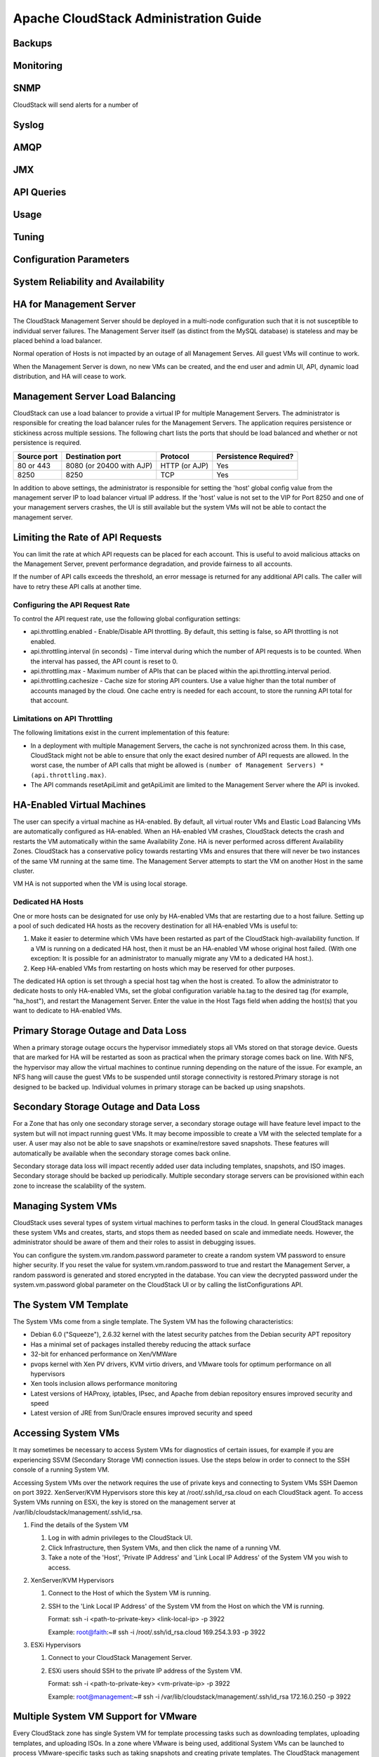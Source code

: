 .. Licensed to the Apache Software Foundation (ASF) under one
   or more contributor license agreements.  See the NOTICE file
   distributed with this work for additional information#
   regarding copyright ownership.  The ASF licenses this file
   to you under the Apache License, Version 2.0 (the
   "License"); you may not use this file except in compliance
   with the License.  You may obtain a copy of the License at
   http://www.apache.org/licenses/LICENSE-2.0
   Unless required by applicable law or agreed to in writing,
   software distributed under the License is distributed on an
   "AS IS" BASIS, WITHOUT WARRANTIES OR CONDITIONS OF ANY
   KIND, either express or implied.  See the License for the
   specific language governing permissions and limitations
   under the License.


Apache CloudStack Administration Guide
======================================

Backups
-------


Monitoring
----------


SNMP
----

CloudStack will send alerts for a number of 


Syslog
------


AMQP
----


JMX
---


API Queries
-----------


Usage
-----


Tuning
------


Configuration Parameters
------------------------


System Reliability and Availability
-----------------------------------


HA for Management Server
------------------------

The CloudStack Management Server should be deployed in a multi-node 
configuration such that it is not susceptible to individual server failures. 
The Management Server itself (as distinct from the MySQL database) is 
stateless and may be placed behind a load balancer.

Normal operation of Hosts is not impacted by an outage of all Management 
Serves. All guest VMs will continue to work.

When the Management Server is down, no new VMs can be created, and the end 
user and admin UI, API, dynamic load distribution, and HA will cease to work.


Management Server Load Balancing
--------------------------------

CloudStack can use a load balancer to provide a virtual IP for multiple 
Management Servers. The administrator is responsible for creating the load 
balancer rules for the Management Servers. The application requires 
persistence or stickiness across multiple sessions. The following chart lists 
the ports that should be load balanced and whether or not persistence is 
required.

.. cssclass:: table-striped table-bordered table-hover

============ ======================== ============== ======================
Source port   Destination port        Protocol       Persistence Required?
============ ======================== ============== ======================
80 or 443    8080 (or 20400 with AJP) HTTP (or AJP)  Yes
8250         8250                     TCP            Yes
============ ======================== ============== ======================

In addition to above settings, the administrator is responsible for setting 
the 'host' global config value from the management server IP to load balancer 
virtual IP address. If the 'host' value is not set to the VIP for Port 8250 
and one of your management servers crashes, the UI is still available but the 
system VMs will not be able to contact the management server.


Limiting the Rate of API Requests
---------------------------------

You can limit the rate at which API requests can be placed for each account. 
This is useful to avoid malicious attacks on the Management Server, prevent 
performance degradation, and provide fairness to all accounts.

If the number of API calls exceeds the threshold, an error message is returned 
for any additional API calls. The caller will have to retry these API calls at 
another time.


Configuring the API Request Rate
~~~~~~~~~~~~~~~~~~~~~~~~~~~~~~~~

To control the API request rate, use the following global configuration 
settings:

-  api.throttling.enabled - Enable/Disable API throttling. By default, this 
   setting is false, so API throttling is not enabled.

-  api.throttling.interval (in seconds) - Time interval during which the 
   number of API requests is to be counted. When the interval has passed, the 
   API count is reset to 0.

-  api.throttling.max - Maximum number of APIs that can be placed within the 
   api.throttling.interval period.

-  api.throttling.cachesize - Cache size for storing API counters. Use a value 
   higher than the total number of accounts managed by the cloud. One cache 
   entry is needed for each account, to store the running API total for that 
   account.


Limitations on API Throttling
~~~~~~~~~~~~~~~~~~~~~~~~~~~~~

The following limitations exist in the current implementation of this feature:

-  In a deployment with multiple Management Servers, the cache is not 
   synchronized across them. In this case, CloudStack might not be able to 
   ensure that only the exact desired number of API requests are allowed. In 
   the worst case, the number of API calls that might be allowed is ``(number 
   of Management Servers) * (api.throttling.max)``.

-  The API commands resetApiLimit and getApiLimit are limited to the 
   Management Server where the API is invoked.


HA-Enabled Virtual Machines
---------------------------

The user can specify a virtual machine as HA-enabled. By default, all virtual 
router VMs and Elastic Load Balancing VMs are automatically configured as 
HA-enabled. When an HA-enabled VM crashes, CloudStack detects the crash and 
restarts the VM automatically within the same Availability Zone. HA is never 
performed across different Availability Zones. CloudStack has a conservative 
policy towards restarting VMs and ensures that there will never be two 
instances of the same VM running at the same time. The Management Server 
attempts to start the VM on another Host in the same cluster.

VM HA is not supported when the VM is using local storage. 


Dedicated HA Hosts
~~~~~~~~~~~~~~~~~~

One or more hosts can be designated for use only by HA-enabled VMs that are 
restarting due to a host failure. Setting up a pool of such dedicated HA hosts 
as the recovery destination for all HA-enabled VMs is useful to:

#. Make it easier to determine which VMs have been restarted as part of the 
   CloudStack high-availability function. If a VM is running on a dedicated HA 
   host, then it must be an HA-enabled VM whose original host failed. (With 
   one exception: It is possible for an administrator to manually migrate any 
   VM to a dedicated HA host.).

#. Keep HA-enabled VMs from restarting on hosts which may be reserved for 
   other purposes.

The dedicated HA option is set through a special host tag when the host is 
created. To allow the administrator to dedicate hosts to only HA-enabled VMs, 
set the global configuration variable ha.tag to the desired tag (for example, 
"ha_host"), and restart the Management Server. Enter the value in the Host 
Tags field when adding the host(s) that you want to dedicate to HA-enabled VMs.


Primary Storage Outage and Data Loss
------------------------------------

When a primary storage outage occurs the hypervisor immediately stops all VMs 
stored on that storage device. Guests that are marked for HA will be restarted 
as soon as practical when the primary storage comes back on line. With NFS, 
the hypervisor may allow the virtual machines to continue running depending on 
the nature of the issue. For example, an NFS hang will cause the guest VMs to 
be suspended until storage connectivity is restored.Primary storage is not 
designed to be backed up. Individual volumes in primary storage can be backed 
up using snapshots.


Secondary Storage Outage and Data Loss
--------------------------------------

For a Zone that has only one secondary storage server, a secondary storage 
outage will have feature level impact to the system but will not impact 
running guest VMs. It may become impossible to create a VM with the selected 
template for a user. A user may also not be able to save snapshots or 
examine/restore saved snapshots. These features will automatically be 
available when the secondary storage comes back online.

Secondary storage data loss will impact recently added user data including 
templates, snapshots, and ISO images. Secondary storage should be backed up 
periodically. Multiple secondary storage servers can be provisioned within 
each zone to increase the scalability of the system.


Managing System VMs
-------------------

CloudStack uses several types of system virtual machines to perform tasks in 
the cloud. In general CloudStack manages these system VMs and creates, starts, 
and stops them as needed based on scale and immediate needs. However, the 
administrator should be aware of them and their roles to assist in debugging 
issues.

You can configure the system.vm.random.password parameter to create a random 
system VM password to ensure higher security. If you reset the value for 
system.vm.random.password to true and restart the Management Server, a random 
password is generated and stored encrypted in the database. You can view the 
decrypted password under the system.vm.password global parameter on the 
CloudStack UI or by calling the listConfigurations API.


The System VM Template
----------------------

The System VMs come from a single template. The System VM has the following 
characteristics:

-  Debian 6.0 ("Squeeze"), 2.6.32 kernel with the latest security patches from 
   the Debian security APT repository

-  Has a minimal set of packages installed thereby reducing the attack surface

-  32-bit for enhanced performance on Xen/VMWare

-  pvops kernel with Xen PV drivers, KVM virtio drivers, and VMware tools for 
   optimum performance on all hypervisors

-  Xen tools inclusion allows performance monitoring

-  Latest versions of HAProxy, iptables, IPsec, and Apache from debian 
   repository ensures improved security and speed

-  Latest version of JRE from Sun/Oracle ensures improved security and speed


Accessing System VMs
--------------------

It may sometimes be necessary to access System VMs for diagnostics of certain 
issues, for example if you are experiencing SSVM (Secondary Storage VM) 
connection issues. Use the steps below in order to connect to the SSH console 
of a running System VM.

Accessing System VMs over the network requires the use of private keys and 
connecting to System VMs SSH Daemon on port 3922. XenServer/KVM Hypervisors 
store this key at /root/.ssh/id_rsa.cloud on each CloudStack agent. To access 
System VMs running on ESXi, the key is stored on the management server at 
/var/lib/cloudstack/management/.ssh/id_rsa.


#. Find the details of the System VM

   #. Log in with admin privileges to the CloudStack UI.

   #. Click Infrastructure, then System VMs, and then click the name of a 
      running VM.

   #. Take a note of the 'Host', 'Private IP Address' and 'Link Local IP 
      Address' of the System VM you wish to access.

#. XenServer/KVM Hypervisors

   #. Connect to the Host of which the System VM is running.

   #. SSH to the 'Link Local IP Address' of the System VM from the Host on 
      which the VM is running.

      Format: ssh -i <path-to-private-key> <link-local-ip> -p 3922

      Example: root@faith:~# ssh -i /root/.ssh/id_rsa.cloud 169.254.3.93 -p 3922

#. ESXi Hypervisors

   #. Connect to your CloudStack Management Server.

   #. ESXi users should SSH to the private IP address of the System VM.

      Format: ssh -i <path-to-private-key> <vm-private-ip> -p 3922

      Example: root@management:~# ssh -i /var/lib/cloudstack/management/.ssh/id_rsa 172.16.0.250 -p 3922


Multiple System VM Support for VMware
-------------------------------------

Every CloudStack zone has single System VM for template processing tasks such 
as downloading templates, uploading templates, and uploading ISOs. In a zone 
where VMware is being used, additional System VMs can be launched to process 
VMware-specific tasks such as taking snapshots and creating private templates. 
The CloudStack management server launches additional System VMs for 
VMware-specific tasks as the load increases. The management server monitors 
and weights all commands sent to these System VMs and performs dynamic load 
balancing and scaling-up of more System VMs.


Console Proxy
-------------

The Console Proxy is a type of System Virtual Machine that has a role in 
presenting a console view via the web UI. It connects the user’s browser to 
the VNC port made available via the hypervisor for the console of the guest. 
Both the administrator and end user web UIs offer a console connection.

Clicking a console icon brings up a new window. The AJAX code downloaded into 
that window refers to the public IP address of a console proxy VM. There is 
exactly one public IP address allocated per console proxy VM. The AJAX 
application connects to this IP. The console proxy then proxies the connection 
to the VNC port for the requested VM on the Host hosting the guest.

The console proxy VM will periodically report its active session count to the 
Management Server. The default reporting interval is five seconds. This can be 
changed through standard Management Server configuration with the parameter 
consoleproxy.loadscan.interval.

Assignment of guest VM to console proxy is determined by first determining if 
the guest VM has a previous session associated with a console proxy. If it 
does, the Management Server will assign the guest VM to the target Console 
Proxy VM regardless of the load on the proxy VM. Failing that, the first 
available running Console Proxy VM that has the capacity to handle new 
sessions is used.

Console proxies can be restarted by administrators but this will interrupt 
existing console sessions for users.


Using a SSL Certificate for the Console Proxy
~~~~~~~~~~~~~~~~~~~~~~~~~~~~~~~~~~~~~~~~~~~~~~

The console viewing functionality uses a dynamic DNS service under the domain 
name realhostip.com to assist in providing SSL security to console sessions. 
The console proxy is assigned a public IP address. In order to avoid browser 
warnings for mismatched SSL certificates, the URL for the new console window 
is set to the form of https://aaa-bbb-ccc-ddd.realhostip.com. You will see 
this URL during console session creation. CloudStack includes the 
realhostip.com SSL certificate in the console proxy VM. Of course, CloudStack 
cannot know about the DNS A records for our customers' public IPs prior to 
shipping the software. CloudStack therefore runs a dynamic DNS server that is 
authoritative for the realhostip.com domain. It maps the aaa-bbb-ccc-ddd part 
of the DNS name to the IP address aaa.bbb.ccc.ddd on lookups. This allows the 
browser to correctly connect to the console proxy's public IP, where it then 
expects and receives a SSL certificate for realhostip.com, and SSL is set up 
without browser warnings.


Changing the Console Proxy SSL Certificate and Domain
~~~~~~~~~~~~~~~~~~~~~~~~~~~~~~~~~~~~~~~~~~~~~~~~~~~~~~

If the administrator prefers, it is possible for the URL of the customer's 
console session to show a domain other than realhostip.com. The administrator 
can customize the displayed domain by selecting a different domain and 
uploading a new SSL certificate and private key. The domain must run a DNS 
service that is capable of resolving queries for addresses of the form 
aaa-bbb-ccc-ddd.your.domain to an IPv4 IP address in the form aaa.bbb.ccc.ddd, 
for example, 202.8.44.1. To change the console proxy domain, SSL certificate, 
and private key:

#. Set up dynamic name resolution or populate all possible DNS names in your 
   public IP range into your existing DNS server with the format 
   aaa-bbb-ccc-ddd.company.com -> aaa.bbb.ccc.ddd.

#. Generate the private key and certificate signing request (CSR). When you 
   are using openssl to generate private/public key pairs and CSRs, for the 
   private key that you are going to paste into the CloudStack UI, be sure to 
   convert it into PKCS#8 format.
   
   #. Generate a new 2048-bit private key

      ::

         openssl genrsa -des3 -out yourprivate.key 2048

   #. Generate a new certificate CSR

      ::

         openssl req -new -key yourprivate.key -out yourcertificate.csr

   #. Head to the website of your favorite trusted Certificate Authority, 
      purchase an SSL certificate, and submit the CSR. You should receive a 
      valid certificate in return
   
   #. Convert your private key format into PKCS#8 encrypted format.

      ::

         openssl pkcs8 -topk8 -in yourprivate.key -out yourprivate.pkcs8.encrypted.key

   #. Convert your PKCS#8 encrypted private key into the PKCS#8 format that is 
      compliant with CloudStack

      ::

         openssl pkcs8 -in yourprivate.pkcs8.encrypted.key -out yourprivate.pkcs8.key

#. In the Update SSL Certificate screen of the CloudStack UI, paste the following:

   -  The certificate you've just generated.
   
   -  The private key you've just generated.
   
   -  The desired new domain name; for example, company.com

#. The desired new domain name; for example, company.com
   This stops all currently running console proxy VMs, then restarts them with 
   the new certificate and key. Users might notice a brief interruption in 
   console availability.

The Management Server generates URLs of the form "aaa-bbb-ccc-ddd.company.com" 
after this change is made. The new console requests will be served with the 
new DNS domain name, certificate, and key.


Virtual Router
--------------

The virtual router is a type of System Virtual Machine. The virtual router is 
one of the most frequently used service providers in CloudStack. The end user 
has no direct access to the virtual router. Users can ping the virtual router 
and take actions that affect it (such as setting up port forwarding), but 
users do not have SSH access into the virtual router.

Virtual routers can be restarted by administrators, but this will interrupt 
public network access and other services for end users. A basic test in 
debugging networking issues is to attempt to ping the virtual router from a 
guest VM. Some of the characteristics of the virtual router are determined by 
its associated system service offering..


Configuring the Virtual Router
~~~~~~~~~~~~~~~~~~~~~~~~~~~~~~~

You can set the following:

-  IP range

-  Supported network services

-  Default domain name for the network serviced by the virtual router

-  Gateway IP address

-  How often CloudStack fetches network usage statistics from CloudStack 
   virtual routers. If you want to collect traffic metering data from the 
   virtual router, set the global configuration parameter 
   router.stats.interval. If you are not using the virtual router to gather 
   network usage statistics, set it to 0.


Upgrading a Virtual Router with System Service Offerings
~~~~~~~~~~~~~~~~~~~~~~~~~~~~~~~~~~~~~~~~~~~~~~~~~~~~~~~~~

When CloudStack creates a virtual router, it uses default settings which are 
defined in a default system service offering. See Section 8.2, “System Service 
Offerings”. All the virtual routers in a single guest network use the same 
system service offering. You can upgrade the capabilities of the virtual 
router by creating and applying a custom system service offering.
Define your custom system service offering.

Associate the system service offering with a network offering.
Apply the network offering to the network where you want the virtual routers 
to use the new system service offering.


Best Practices for Virtual Routers
~~~~~~~~~~~~~~~~~~~~~~~~~~~~~~~~~~~~~~~~~~~

-  Restarting a virtual router from a hypervisor console deletes all the 
   iptables rules. To work around this issue, stop the virtual router and 
   start it from the CloudStack UI.

-  Do not use the destroyRouter API when only one router is available in the 
   network, because restartNetwork API with the cleanup=false parameter can't 
   recreate it later. If you want to destroy and recreate the single router 
   available in the network, use the restartNetwork API with the cleanup=true 
   parameter.


Secondary Storage VM
--------------------

In addition to the hosts, CloudStack’s Secondary Storage VM mounts and writes 
to secondary storage. Submissions to secondary storage go through the 
Secondary Storage VM. The Secondary Storage VM can retrieve templates and ISO 
images from URLs using a variety of protocols. The secondary storage VM 
provides a background task that takes care of a variety of secondary storage 
activities: downloading a new template to a Zone, copying templates between 
Zones, and snapshot backups. The administrator can log in to the secondary 
storage VM if needed.


Storage Administration
----------------------


Hypervisor Host Management
--------------------------


Maintenance mode
----------------

Maintenance mode makes a host unavailable to have new virtual machines 
allocated to it. It also starts a process by which running virtual machines 
are live migrated to other available hosts within the same cluster. It should 
be noted that the live migration is not universally perfect, and you may end 
up with recalcitrant virtual machines which are unable to be live migrated. 
This can be due to lack of hypervisor-specific tooling or other problems. 


vCenter and Maintenance mode
~~~~~~~~~~~~~~~~~~~~~~~~~~~~

To enter maintenance mode on a vCenter host, both vCenter and CloudStack must 
be used in concert. CloudStack and vCenter have separate maintenance modes 
that work closely together.

#. Place the host into CloudStack's "scheduled maintenance" mode. This does 
   not invoke the vCenter maintenance mode, but only causes VMs to be migrated 
   off the host When the CloudStack maintenance mode is requested, the host 
   first moves into the Prepare for Maintenance state. In this state it cannot 
   be the target of new guest VM starts. Then all VMs will be migrated off the 
   server. Live migration will be used to move VMs off the host. This allows 
   the guests to be migrated to other hosts with no disruption to the guests. 
   After this migration is completed, the host will enter the Ready for 
   Maintenance mode.

#. Wait for the "Ready for Maintenance" indicator to appear in the UI.

#. Now use vCenter to perform whatever actions are necessary to maintain the 
   host. During this time, the host cannot be the target of new VM allocations.

#. When the maintenance tasks are complete, take the host out of maintenance 
   mode as follows:

   #. First use vCenter to exit the vCenter maintenance mode. This makes the 
      host ready for CloudStack to reactivate it.

   #. Then use CloudStack's administrator UI to cancel the CloudStack 
      maintenance mode When the host comes back online, the VMs that were 
      migrated off of it may be migrated back to it manually and new VMs can 
      be added.


XenServer Maintenance Mode
~~~~~~~~~~~~~~~~~~~~~~~~~~

XenServer, you can take a server offline temporarily by using the Maintenance 
Mode feature in XenCenter. When you place a server into Maintenance Mode, all 
running VMs are automatically migrated from it to another host in the same 
pool. If the server is the pool master, a new master will also be selected for 
the pool. While a server is Maintenance Mode, you cannot create or start any 
VMs on it.


To place a XenServer host in Maintenace Mode
^^^^^^^^^^^^^^^^^^^^^^^^^^^^^^^^^^^^^^^^^^^^

#. In the Resources pane, select the server, then do one of the following:

   -  Right-click, then click Enter Maintenance Mode on the shortcut menu.

   -  On the Server menu, click Enter Maintenance Mode.

#. Click Enter Maintenance Mode.

The server's status in the Resources pane shows when all running VMs have been 
successfully migrated off the server.


To take a Xenserver host out of Maintenance mode
^^^^^^^^^^^^^^^^^^^^^^^^^^^^^^^^^^^^^^^^^^^^^^^^

#. In the Resources pane, select the server, then do one of the following:

   -  Right-click, then click Exit Maintenance Mode on the shortcut menu.

   -  On the Server menu, click Exit Maintenance Mode.

#. Click Exit Maintenance Mode.


Disabling and enabling Zones, Pods, and Clusters
------------------------------------------------

You can enable or disable a zone, pod, or cluster without permanently removing 
it from the cloud. This is useful for maintenance or when there are problems 
that make a portion of the cloud infrastructure unreliable. No new allocations 
will be made to a disabled zone, pod, or cluster until its state is returned 
to Enabled. When a zone, pod, or cluster is first added to the cloud, it is 
Disabled by default.

To disable and enable a zone, pod, or cluster:

#. Log in to the CloudStack UI as administrator

#. In the left navigation bar, click Infrastructure.

#. In Zones, click View More.

#. If you are disabling or enabling a zone, find the name of the zone in the 
   list, and click the Enable/Disable button.  

#. If you are disabling or enabling a pod or cluster, click the name of the 
   zone that contains the pod or cluster.

#. Click the Compute tab.

#. In the Pods or Clusters node of the diagram, click View All.

#. Click the pod or cluster name in the list.

#. Click the Enable/Disable button.  


Removing hypervisor hosts
-------------------------

Hosts can be removed from the cloud as needed. The procedure to remove a host 
depends on the hypervisor type.


Removing XenServer and KVM Hosts
~~~~~~~~~~~~~~~~~~~~~~~~~~~~~~~~
A node cannot be removed from a cluster until it has been placed in 
maintenance mode. This will ensure that all of the VMs on it have been 
migrated to other Hosts. To remove a Host from CloudStack:

#. Place the node in maintenance mode.

#. For KVM, stop the cloud-agent service.

#. Use the UI option to remove the node.

#. Then you may power down the Host, re-use its IP address, re-install it, etc


Removing vSphere Hosts
~~~~~~~~~~~~~~~~~~~~~~
To remove this type of host, first place it in maintenance mode, as described 
above. Then use CloudStack to remove the host. CloudStack will not direct 
commands to a host that has been removed using CloudStack. However, the host 
may still exist in the vCenter cluster.


Changing hypervisor host password
---------------------------------
The password for a XenServer Node, KVM Node, or vSphere Node may be changed in 
the database. Note that all Nodes in a Cluster must have the same password.

To change a hosts password:

#. Identify all hosts in the cluster.

#. Change the password on all hosts in the cluster. Now the password for the 
   host and the password known to CloudStack will not match. Operations on the 
   cluster will fail until the two passwords match.

#. Get the list of host IDs for the host in the cluster where you are changing 
   the password. You will need to access the database to determine these host 
   IDs. For each hostname "h" (or vSphere cluster) that you are changing the 
   password for, execute:

   ::
 
      mysql> select id from cloud.host where name like '%h%';

#. Update the passwords for the host in the database. In this example, we 
   change the passwords for hosts with IDs 5, 10, and 12 to "password".

   :: 

      mysql> update cloud.host set password='password' where id=5 or id=10 or id=12;


Overprovisioning and Service Offering Limits
--------------------------------------------

CPU and memory (RAM) over-provisioning factors can be set for each cluster to 
change the number of VMs that can run on each host in the cluster. This helps 
optimize the use of resources. By increasing the over-provisioning ratio, more 
resource capacity will be used. If the ratio is set to 1, no over-provisioning 
is done.

The administrator can also set global default over-provisioning ratios in the 
cpu.overprovisioning.factor and mem.overprovisioning.factor global 
configuration variables. The default value of these variables is 1: 
over-provisioning is turned off by default.
Over-provisioning ratios are dynamically substituted in CloudStack's capacity 
calculations. For example:

::

   Capacity = 2 GB
   Over-provisioning factor = 2
   Capacity after over-provisioning = 4 GB
   With this configuration, suppose you deploy 3 VMs of 1 GB each:
   Used = 3 GB
   Free = 1 GB

The administrator can specify a memory over-provisioning ratio, and can 
specify both CPU and memory over-provisioning ratios on a per-cluster basis.

In any given cloud, the optimum number of VMs for each host is affected by 
such things as the hypervisor, storage, and hardware configuration. These may 
be different for each cluster in the same cloud. A single global 
over-provisioning setting can not provide the best utilization for all the 
different clusters in the cloud. It has to be set for the lowest common 
denominator. The per-cluster setting provides a finer granularity for better 
utilization of resources, no matter where the CloudStack placement algorithm 
decides to place a VM.

The overprovisioning settings can be used along with dedicated resources 
(assigning a specific cluster to an account) to effectively offer different 
levels of service to different accounts. For example, an account paying for a 
more expensive level of service could be assigned to a dedicated cluster with 
an over-provisioning ratio of 1, and a lower-paying account to a cluster with 
a ratio of 2.

When a new host is added to a cluster, CloudStack will assume the host has the 
capability to perform the CPU and RAM over-provisioning which is configured 
for that cluster. It is up to the administrator to be sure the host is 
actually suitable for the level of over-provisioning which has been set.


Limitations on over-provisioning in KVM and XenServer
~~~~~~~~~~~~~~~~~~~~~~~~~~~~~~~~~~~~~~~~~~~~~~~~~~~~~~

In XenServer, due to a constraint of this hypervisor, you can not use an 
over-provisioning factor greater than 4.

KVM can not manage memory allocation to VMs dynamically. CloudStack sets the 
minimum and maximum amount of memory that a VM can use. The hypervisor adjusts 
the memory within the set limits based on the memory contention.


Requirements for Over-Provisioning
~~~~~~~~~~~~~~~~~~~~~~~~~~~~~~~~~~

Several prerequisites are required in order for over-provisioning to function 
properly. The feature is dependent on the OS type, hypervisor capabilities, 
and certain scripts. It is the administrator's responsibility to ensure that 
these requirements are met.


Balloon Driver
^^^^^^^^^^^^^^

All VMs should have a balloon driver installed in them. The hypervisor 
communicates with the balloon driver to free up and make the memory available 
to a VM.


XenServer
'''''''''

The balloon driver can be found as a part of xen pv or PVHVM drivers. The xen 
pvhvm drivers are included in upstream linux kernels 2.6.36+.


VMware
''''''

The balloon driver can be found as a part of the VMware tools. All the VMs 
that are deployed in a over-provisioned cluster should have the VMware tools 
installed.


KVM
'''

All VMs are required to support the virtio drivers. These drivers are 
installed in all Linux kernel versions 2.6.25 and greater. The administrator 
must set CONFIG_VIRTIO_BALLOON=y in the virtio configuration.


Hypervisor capabilities
^^^^^^^^^^^^^^^^^^^^^^^

The hypervisor must be capable of using the memory ballooning.


XenServer
'''''''''

The DMC (Dynamic Memory Control) capability of the hypervisor should be 
enabled. Only XenServer Advanced and above versions have this feature.


VMware, KVM
'''''''''''

Memory ballooning is supported by default.


Setting Over-Provisioning Rations
~~~~~~~~~~~~~~~~~~~~~~~~~~~~~~~~~~~

There are two ways the root admin can set CPU and RAM over-provisioning ratios. 
First, the global configuration settings cpu.overprovisioning.factor and 
mem.overprovisioning.factor will be applied when a new cluster is created. 
Later, the ratios can be modified for an existing cluster.

Only VMs deployed after the change are affected by the new setting. If you 
want VMs deployed before the change to adopt the new over-provisioning ratio, 
you must stop and restart the VMs. When this is done, CloudStack recalculates 
or scales the used and reserved capacities based on the new over-provisioning 
ratios, to ensure that CloudStack is correctly tracking the amount of free 
capacity.

To change the over-provisioning ratios for an existing cluster:

#. Log in as administrator to the CloudStack UI.

#. In the left navigation bar, click Infrastructure.

#. Under Clusters, click View All.

#. Select the cluster you want to work with, and click the Edit button.

#. Fill in your desired over-provisioning multipliers in the fields CPU 
   overcommit ratio and RAM overcommit ratio. The value which is intially 
   shown in these fields is the default value inherited from the global 
   configuration settings.


Service Offering Limits and Over-Provisioning
~~~~~~~~~~~~~~~~~~~~~~~~~~~~~~~~~~~~~~~~~~~~~~

Service offering limits (e.g. 1 GHz, 1 core) are strictly enforced for core 
count. For example, a guest with a service offering of one core will have only 
one core available to it regardless of other activity on the Host.

Service offering limits for gigahertz are enforced only in the presence of 
contention for CPU resources. For example, suppose that a guest was created 
with a service offering of 1 GHz on a Host that has 2 GHz cores, and that 
guest is the only guest running on the Host. The guest will have the full 
2 GHz available to it. When multiple guests are attempting to use the CPU a 
weighting factor is used to schedule CPU resources. The weight is based on the 
clock speed in the service offering. Guests receive a CPU allocation that is 
proportionate to the GHz in the service offering. For example, a guest created 
from a 2 GHz service offering will receive twice the CPU allocation as a guest 
created from a 1 GHz service offering. CloudStack does not perform memory 
over-provisioning.
